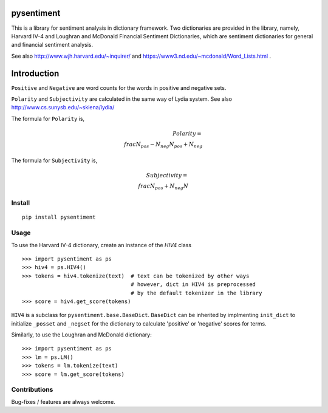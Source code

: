 pysentiment
===========

This is a library for sentiment analysis in dictionary framework. 
Two dictionaries are provided in the library, namely, Harvard IV-4 and 
Loughran and McDonald Financial Sentiment Dictionaries, which are sentiment
dictionaries for general and financial sentiment analysis.

See also http://www.wjh.harvard.edu/~inquirer/ and https://www3.nd.edu/~mcdonald/Word_Lists.html .

Introduction
============

``Positive`` and ``Negative`` are word counts for the words in positive and negative sets.


``Polarity`` and ``Subjectivity`` are calculated in the same way of Lydia system.
See also http://www.cs.sunysb.edu/~skiena/lydia/

The formula for ``Polarity`` is,

.. math::

    Polarity= \\frac{N_{pos}-N_{neg}}{N_{pos}+N_{neg}}

The formula for ``Subjectivity`` is,

.. math::

    Subjectivity= \\frac{N_{pos}+N_{neg}}{N}


Install
```````
::

    pip install pysentiment

Usage
`````
To use the Harvard IV-4 dictionary, create an instance of the `HIV4` class

::

    >>> import pysentiment as ps
    >>> hiv4 = ps.HIV4()
    >>> tokens = hiv4.tokenize(text)  # text can be tokenized by other ways
                                      # however, dict in HIV4 is preprocessed
                                      # by the default tokenizer in the library
    >>> score = hiv4.get_score(tokens)


``HIV4`` is a subclass for ``pysentiment.base.BaseDict``. ``BaseDict`` can be inherited by implmenting ``init_dict`` to initialize ``_posset`` and ``_negset`` for the dictionary
to calculate 'positive' or 'negative' scores for terms.

Similarly, to use the Loughran and McDonald dictionary:
::

    >>> import pysentiment as ps
    >>> lm = ps.LM()
    >>> tokens = lm.tokenize(text)  
    >>> score = lm.get_score(tokens)


Contributions
`````````````
Bug-fixes / features are always welcome.
